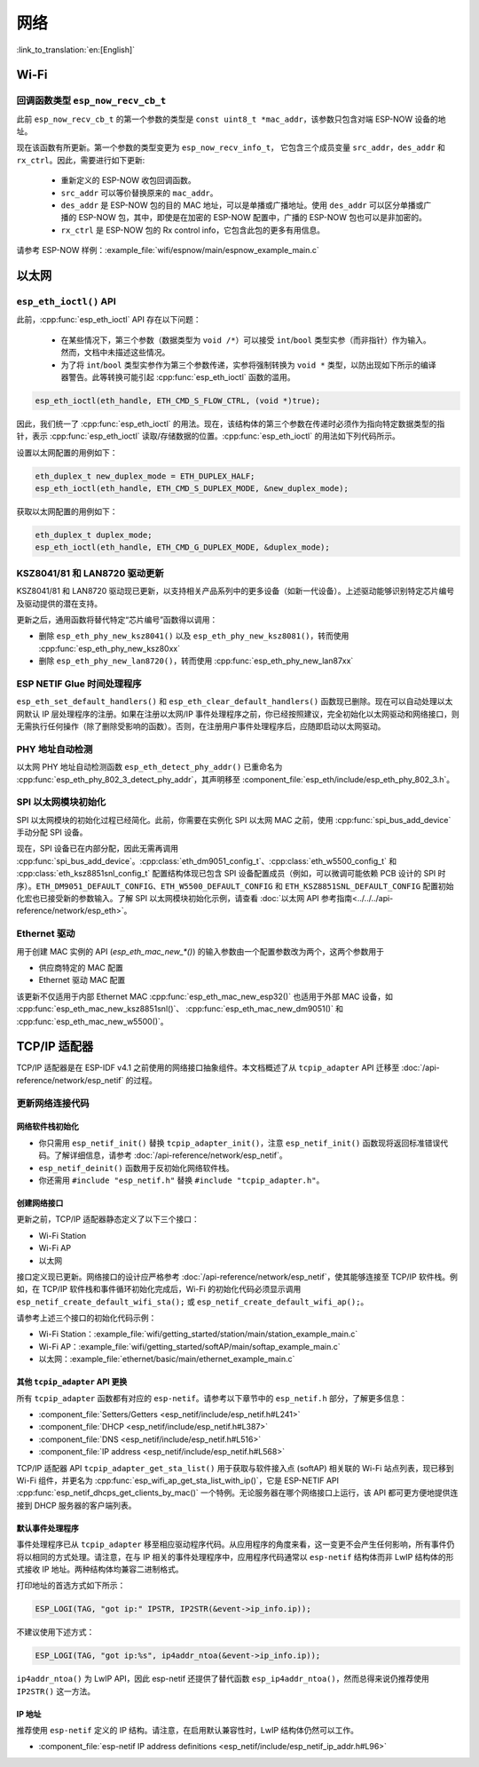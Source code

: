 网络
===========

:link_to_translation:`en:[English]`

Wi-Fi
*****

回调函数类型 ``esp_now_recv_cb_t``
----------------------------------

此前 ``esp_now_recv_cb_t`` 的第一个参数的类型是 ``const uint8_t *mac_addr``，该参数只包含对端 ESP-NOW 设备的地址。

现在该函数有所更新。第一个参数的类型变更为 ``esp_now_recv_info_t``， 它包含三个成员变量 ``src_addr``，``des_addr`` 和 ``rx_ctrl``。因此，需要进行如下更新:

    - 重新定义的 ESP-NOW 收包回调函数。

    - ``src_addr`` 可以等价替换原来的 ``mac_addr``。

    - ``des_addr`` 是 ESP-NOW 包的目的 MAC 地址，可以是单播或广播地址。使用 ``des_addr`` 可以区分单播或广播的 ESP-NOW 包，其中，即使是在加密的 ESP-NOW 配置中，广播的 ESP-NOW 包也可以是非加密的。

    - ``rx_ctrl`` 是 ESP-NOW 包的 Rx control info，它包含此包的更多有用信息。

请参考 ESP-NOW 样例：:example_file:`wifi/espnow/main/espnow_example_main.c`

以太网
**************

``esp_eth_ioctl()`` API
-----------------------

此前，:cpp:func:`esp_eth_ioctl` API 存在以下问题：

    - 在某些情况下，第三个参数（数据类型为 ``void /*``）可以接受 ``int``/``bool`` 类型实参（而非指针）作为输入。然而，文档中未描述这些情况。
    - 为了将 ``int``/``bool`` 类型实参作为第三个参数传递，实参将强制转换为 ``void *`` 类型，以防出现如下所示的编译器警告。此等转换可能引起 :cpp:func:`esp_eth_ioctl` 函数的滥用。

.. code-block:: c

    esp_eth_ioctl(eth_handle, ETH_CMD_S_FLOW_CTRL, (void *)true);

因此，我们统一了 :cpp:func:`esp_eth_ioctl` 的用法。现在，该结构体的第三个参数在传递时必须作为指向特定数据类型的指针，表示 :cpp:func:`esp_eth_ioctl` 读取/存储数据的位置。:cpp:func:`esp_eth_ioctl` 的用法如下列代码所示。

设置以太网配置的用例如下：

.. code-block:: c

    eth_duplex_t new_duplex_mode = ETH_DUPLEX_HALF;
    esp_eth_ioctl(eth_handle, ETH_CMD_S_DUPLEX_MODE, &new_duplex_mode);

获取以太网配置的用例如下：

.. code-block:: c

    eth_duplex_t duplex_mode;
    esp_eth_ioctl(eth_handle, ETH_CMD_G_DUPLEX_MODE, &duplex_mode);

KSZ8041/81 和 LAN8720 驱动更新
--------------------------------------------

KSZ8041/81 和 LAN8720 驱动现已更新，以支持相关产品系列中的更多设备（如新一代设备）。上述驱动能够识别特定芯片编号及驱动提供的潜在支持。

更新之后，通用函数将替代特定“芯片编号”函数得以调用：

* 删除 ``esp_eth_phy_new_ksz8041()`` 以及 ``esp_eth_phy_new_ksz8081()``，转而使用 :cpp:func:`esp_eth_phy_new_ksz80xx`
* 删除 ``esp_eth_phy_new_lan8720()``，转而使用 :cpp:func:`esp_eth_phy_new_lan87xx`


ESP NETIF Glue 时间处理程序
-----------------------------------

``esp_eth_set_default_handlers()`` 和 ``esp_eth_clear_default_handlers()`` 函数现已删除。现在可以自动处理以太网默认 IP 层处理程序的注册。如果在注册以太网/IP 事件处理程序之前，你已经按照建议，完全初始化以太网驱动和网络接口，则无需执行任何操作（除了删除受影响的函数）。否则，在注册用户事件处理程序后，应随即启动以太网驱动。

PHY 地址自动检测
---------------------------

以太网 PHY 地址自动检测函数 ``esp_eth_detect_phy_addr()`` 已重命名为 :cpp:func:`esp_eth_phy_802_3_detect_phy_addr`，其声明移至 :component_file:`esp_eth/include/esp_eth_phy_802_3.h`。


SPI 以太网模块初始化
--------------------------------------

SPI 以太网模块的初始化过程已经简化。此前，你需要在实例化 SPI 以太网 MAC 之前，使用 :cpp:func:`spi_bus_add_device` 手动分配 SPI 设备。

现在，SPI 设备已在内部分配，因此无需再调用 :cpp:func:`spi_bus_add_device`。:cpp:class:`eth_dm9051_config_t`、:cpp:class:`eth_w5500_config_t` 和 :cpp:class:`eth_ksz8851snl_config_t` 配置结构体现已包含 SPI 设备配置成员（例如，可以微调可能依赖 PCB 设计的 SPI 时序）。``ETH_DM9051_DEFAULT_CONFIG``、``ETH_W5500_DEFAULT_CONFIG`` 和 ``ETH_KSZ8851SNL_DEFAULT_CONFIG`` 配置初始化宏也已接受新的参数输入。了解 SPI 以太网模块初始化示例，请查看 :doc:`以太网 API 参考指南<../../../api-reference/network/esp_eth>`。

Ethernet 驱动
----------------

用于创建 MAC 实例的 API (`esp_eth_mac_new_*()`) 的输入参数由一个配置参数改为两个，这两个参数用于

* 供应商特定的 MAC 配置
* Ethernet 驱动 MAC 配置

该更新不仅适用于内部 Ethernet MAC :cpp:func:`esp_eth_mac_new_esp32()` 也适用于外部 MAC 设备，如 :cpp:func:`esp_eth_mac_new_ksz8851snl()`、 :cpp:func:`esp_eth_mac_new_dm9051()` 和 :cpp:func:`esp_eth_mac_new_w5500()`。

.. _tcpip-adapter:

TCP/IP 适配器
****************

TCP/IP 适配器是在 ESP-IDF v4.1 之前使用的网络接口抽象组件。本文档概述了从 ``tcpip_adapter`` API 迁移至 :doc:`/api-reference/network/esp_netif` 的过程。


更新网络连接代码
--------------------------------


网络软件栈初始化
^^^^^^^^^^^^^^^^^^^^^^^^^^^^

- 你只需用 ``esp_netif_init()`` 替换 ``tcpip_adapter_init()``，注意 ``esp_netif_init()`` 函数现将返回标准错误代码。了解详细信息，请参考 :doc:`/api-reference/network/esp_netif`。
- ``esp_netif_deinit()`` 函数用于反初始化网络软件栈。
- 你还需用 ``#include "esp_netif.h"`` 替换 ``#include "tcpip_adapter.h"``。


创建网络接口
^^^^^^^^^^^^^^^^^^^^^^^^^^

更新之前，TCP/IP 适配器静态定义了以下三个接口：

- Wi-Fi Station
- Wi-Fi AP
- 以太网

接口定义现已更新。网络接口的设计应严格参考 :doc:`/api-reference/network/esp_netif`，使其能够连接至 TCP/IP 软件栈。例如，在 TCP/IP 软件栈和事件循环初始化完成后，Wi-Fi 的初始化代码必须显示调用 ``esp_netif_create_default_wifi_sta();`` 或 ``esp_netif_create_default_wifi_ap();``。

请参考上述三个接口的初始化代码示例：

- Wi-Fi Station：:example_file:`wifi/getting_started/station/main/station_example_main.c`
- Wi-Fi AP：:example_file:`wifi/getting_started/softAP/main/softap_example_main.c`
- 以太网：:example_file:`ethernet/basic/main/ethernet_example_main.c`

其他 ``tcpip_adapter`` API 更换
^^^^^^^^^^^^^^^^^^^^^^^^^^^^^^^^^^^^^

所有 ``tcpip_adapter`` 函数都有对应的 ``esp-netif``。请参考以下章节中的 ``esp_netif.h`` 部分，了解更多信息：

* :component_file:`Setters/Getters <esp_netif/include/esp_netif.h#L241>`
* :component_file:`DHCP <esp_netif/include/esp_netif.h#L387>`
* :component_file:`DNS <esp_netif/include/esp_netif.h#L516>`
* :component_file:`IP address <esp_netif/include/esp_netif.h#L568>`

TCP/IP 适配器 API ``tcpip_adapter_get_sta_list()`` 用于获取与软件接入点 (softAP) 相关联的 Wi-Fi 站点列表，现已移到 Wi-Fi 组件，并更名为 :cpp:func:`esp_wifi_ap_get_sta_list_with_ip()`，它是 ESP-NETIF API :cpp:func:`esp_netif_dhcps_get_clients_by_mac()` 一个特例。无论服务器在哪个网络接口上运行，该 API 都可更方便地提供连接到 DHCP 服务器的客户端列表。

默认事件处理程序
^^^^^^^^^^^^^^^^^^^^^^

事件处理程序已从 ``tcpip_adapter`` 移至相应驱动程序代码。从应用程序的角度来看，这一变更不会产生任何影响，所有事件仍将以相同的方式处理。请注意，在与 IP 相关的事件处理程序中，应用程序代码通常以 ``esp-netif`` 结构体而非 LwIP 结构体的形式接收 IP 地址。两种结构体均兼容二进制格式。


打印地址的首选方式如下所示：

.. code-block:: c

    ESP_LOGI(TAG, "got ip:" IPSTR, IP2STR(&event->ip_info.ip));

不建议使用下述方式：

.. code-block:: c

    ESP_LOGI(TAG, "got ip:%s", ip4addr_ntoa(&event->ip_info.ip));

``ip4addr_ntoa()`` 为 LwIP API，因此 esp-netif 还提供了替代函数 ``esp_ip4addr_ntoa()``，然而总得来说仍推荐使用 ``IP2STR()`` 这一方法。

IP 地址
^^^^^^^^^^^^

推荐使用 ``esp-netif`` 定义的 IP 结构。请注意，在启用默认兼容性时，LwIP 结构体仍然可以工作。

* :component_file:`esp-netif IP address definitions <esp_netif/include/esp_netif_ip_addr.h#L96>`
